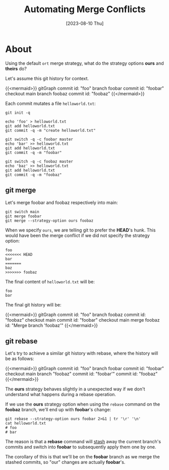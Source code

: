 #+TITLE: Automating Merge Conflicts
#+categories[]: programming
#+tags[]: git
#+date: [2023-08-10 Thu]
#+mermaid: true

* About

Using the default ~ort~ merge strategy, what do the strategy options *ours* and
*theirs* do?

Let's assume this git history for context.

{{<mermaid>}}
gitGraph
   commit id: "foo"
   branch foobar
   commit id: "foobar"
   checkout main
   branch foobaz
   commit id: "foobaz"
{{</mermaid>}}

Each commit mutates a file ~helloworld.txt~:

#+begin_src shell
  git init -q

  echo 'foo' > helloworld.txt
  git add helloworld.txt
  git commit -q -m "create helloworld.txt"

  git switch -q -c foobar master
  echo 'bar' >> helloworld.txt
  git add helloworld.txt
  git commit -q -m "foobar"

  git switch -q -c foobaz master
  echo 'baz' >> helloworld.txt
  git add helloworld.txt
  git commit -q -m "foobaz"
#+end_src


** git merge

Let's merge foobar and foobaz respectively into main:

#+begin_src shell
  git switch main
  git merge foobar
  git merge --strategy-option ours foobaz
#+end_src

When we specify ~ours~, we are telling git to prefer the *HEAD*'s hunk. This
would have been the merge conflict if we did not specify the strategy option:

#+begin_src git
  foo
  <<<<<<< HEAD
  bar
  =======
  baz
  >>>>>>> foobaz
#+end_src

The final content of ~helloworld.txt~ will be:

#+begin_src text
  foo
  bar
#+end_src

The final git history will be:

{{<mermaid>}}
gitGraph
   commit id: "foo"
   branch foobaz
   commit id: "foobaz"
   checkout main
   commit id: "foobar"
   checkout main
   merge foobaz id: "Merge branch 'foobaz'"
{{</mermaid>}}

** git rebase

Let's try to achieve a similar git history with rebase, where the history will be as follows:

{{<mermaid>}}
gitGraph
   commit id: "foo"
   branch foobar
   commit id: "foobar"
   checkout main
   branch "foobaz"
   commit id: "foobar'"
   commit id: "foobaz"
{{</mermaid>}}


The *ours* strategy behaves slightly in a unexpected way if we don't understand
what happens during a rebase operation.

If we use the *ours* strategy option when using the ~rebase~ command on the
*foobaz* branch, we'll end up with *foobar*'s change:

#+begin_src shell
  git rebase --strategy-option ours foobar 2>&1 | tr '\r' '\n'
  cat helloworld.txt
  # foo
  # bar
#+end_src

The reason is that a *rebase* command will _stash_ away the current branch's
commits and switch into *foobar* to subsequently apply them one by one.

The corollary of this is that we'll be on the *foobar* branch as we merge the
stashed commits, so "our" changes are actually *foobar*'s.
